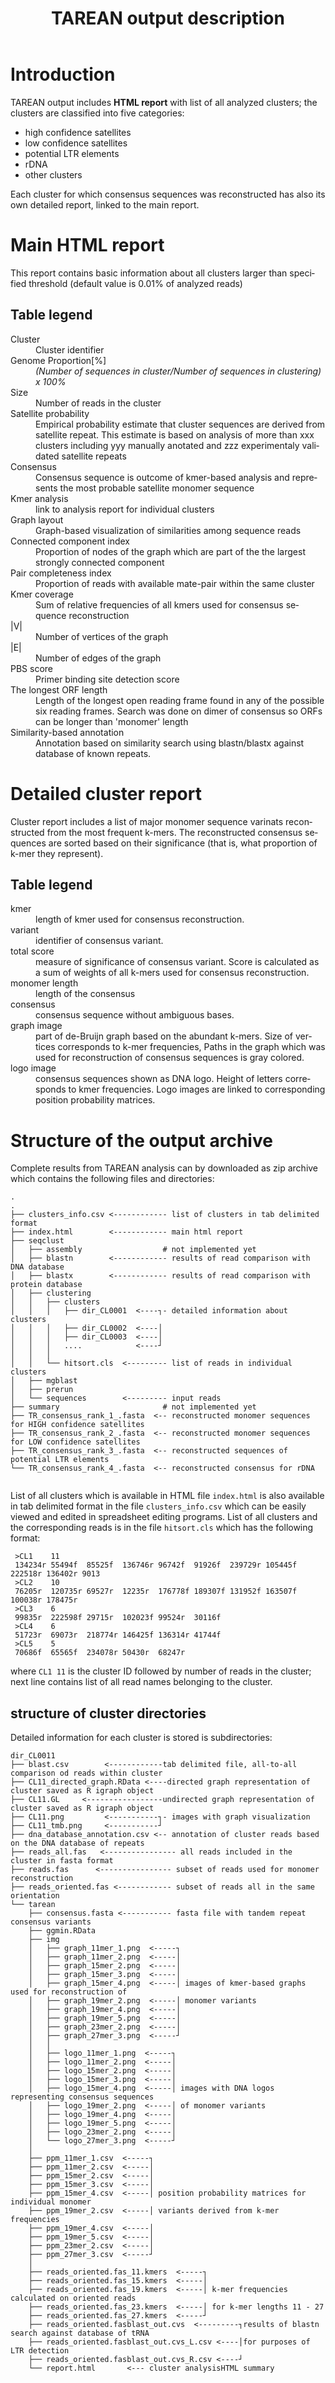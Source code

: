 #+TITLE: TAREAN output description
#+HTML_HEAD_EXTRA: <link rel="stylesheet" type="text/css" href="style1.css" />
#+LANGUAGE: en

* Introduction
TAREAN output includes *HTML report* with list of all analyzed clusters; the clusters are classified into five categories:
+ high confidence satellites
+ low confidence satellites
+ potential LTR elements
+ rDNA
+ other clusters
Each cluster for which consensus sequences was reconstructed has also its own detailed report, linked to the main report.

* Main HTML report
This report contains basic information about all clusters larger than specified threshold (default value is 0.01% of analyzed reads)
** Table legend
+ Cluster ::  Cluster identifier
+ Genome Proportion[%] :: /(Number of sequences in cluster/Number of sequences in clustering) x 100%/
+ Size :: Number of reads in the cluster
+ Satellite probability :: Empirical probability estimate that cluster sequences
     are derived from satellite repeat. This estimate is based on analysis of more
     than xxx clusters including yyy manually anotated and zzz experimentaly
     validated satellite repeats
+ Consensus :: Consensus sequence is outcome of kmer-based
     analysis and represents the most probable satellite monomer
     sequence
+ Kmer analysis ::
     link to analysis report for individual clusters
+ Graph layout :: Graph-based visualization of similarities among sequence
     reads
+ Connected component index :: Proportion of nodes of the graph which are part
     of the the largest strongly connected component
+ Pair completeness index ::  Proportion of reads with available
     mate-pair within the same cluster
+ Kmer coverage :: Sum of relative frequencies of all kmers used for consensus
     sequence reconstruction
+ |V| :: Number of vertices of the graph
+ |E| :: Number of edges of the graph
+ PBS score :: Primer binding site detection score
+ The longest ORF length :: Length of the longest open reading frame found in
     any of the possible six reading frames. Search was done on dimer of
     consensus so ORFs can be longer than 'monomer' length
+ Similarity-based annotation :: Annotation based on
     similarity search using blastn/blastx against database of known
     repeats.
* Detailed cluster report
Cluster report includes a list of major monomer sequence varinats reconstructed from the most frequent k-mers. The reconstructed consensus sequences are sorted based on their significance (that is, what proportion of k-mer they represent).
** Table legend
- kmer :: length of kmer used for consensus reconstruction.
- variant :: identifier of consensus variant.
- total score :: measure of significance of consensus variant. Score is calculated as a sum of weights of all k-mers used for consensus reconstruction.
- monomer length :: length of the consensus
- consensus :: consensus sequence without ambiguous bases. 
- graph image :: part of de-Bruijn graph based on the abundant k-mers. Size of
     vertices corresponds to k-mer frequencies, Paths in the graph which was used
     for reconstruction of consensus sequences is gray colored.
- logo image :: consensus sequences shown as DNA logo. Height of letters corresponds to kmer frequencies. Logo images are linked to corresponding position probability matrices.

* Structure of the output archive
Complete results from TAREAN analysis can by downloaded as zip archive which contains the following
files and directories:

#+BEGIN_SRC files & directories
.
.
├── clusters_info.csv <------------ list of clusters in tab delimited format 
├── index.html        <------------ main html report
├── seqclust
│   ├── assembly                  # not implemented yet
│   ├── blastn        <------------ results of read comparison with DNA database
│   ├── blastx        <------------ results of read comparison with protein database
│   ├── clustering
│   │   ├── clusters
│   │   │   ├── dir_CL0001  <----┐- detailed information about clusters
│   │   │   ├── dir_CL0002  <----│
│   │   │   ├── dir_CL0003  <----│
│   │   │   ....            <----┘
│   │   │   
│   │   └── hitsort.cls  <--------- list of reads in individual clusters
│   ├── mgblast
│   ├── prerun
│   └── sequences        <--------- input reads
├── summary                       # not implemented yet
├── TR_consensus_rank_1_.fasta  <-- reconstructed monomer sequences for HIGH confidence satellites
├── TR_consensus_rank_2_.fasta  <-- reconstructed monomer sequences for LOW confidence satellites
├── TR_consensus_rank_3_.fasta  <-- reconstructed sequences of potential LTR elements
└── TR_consensus_rank_4_.fasta  <-- reconstructed consensus for rDNA

#+END_SRC

List of all clusters which is available in HTML file =index.html= is also
available in tab delimited format in the file =clusters_info.csv= which can be
easily viewed and edited in spreadsheet editing programs. List of all clusters
and the corresponding reads is in the file =hitsort.cls= which has the following
format:

  :  >CL1    11
  :  134234r 55494f  85525f  136746r 96742f  91926f  239729r 105445f 222518r 136402r 9013
  :  >CL2    10
  :  76205r  120735r 69527r  12235r  176778f 189307f 131952f 163507f 100038r 178475r 
  :  >CL3    6
  :  99835r  222598f 29715r  102023f 99524r  30116f 
  :  >CL4    6
  :  51723r  69073r  218774r 146425f 136314r 41744f 
  :  >CL5    5
  :  70686f  65565f  234078r 50430r  68247r 

where =CL1 11= is the cluster ID followed by number of reads in the cluster;
next line contains list of all read names belonging to the cluster.
** structure of cluster directories

Detailed information for each cluster is stored is subdirectories:

#+BEGIN_SRC folder directories
dir_CL0011
├── blast.csv        <------------tab delimited file, all-to-all comparison od reads within cluster            
├── CL11_directed_graph.RData <----directed graph representation of cluster saved as R igraph object
├── CL11.GL     <-----------------undirected graph representation of cluster saved as R igraph object
├── CL11.png         <-----------┐- images with graph visualization
├── CL11_tmb.png     <-----------┘
├── dna_database_annotation.csv <-- annotation of cluster reads based on the DNA database of repeats
├── reads_all.fas   <---------------- all reads included in the cluster in fasta format
├── reads.fas      <---------------- subset of reads used for monomer reconstruction
├── reads_oriented.fas <------------ subset of reads all in the same orientation
└── tarean
    ├── consensus.fasta <----------- fasta file with tandem repeat consensus variants
    ├── ggmin.RData
    ├── img
    │   ├── graph_11mer_1.png  <-----┐  
    │   ├── graph_11mer_2.png  <-----│
    │   ├── graph_15mer_2.png  <-----│
    │   ├── graph_15mer_3.png  <-----│
    │   ├── graph_15mer_4.png  <-----│ images of kmer-based graphs used for reconstruction of
    │   ├── graph_19mer_2.png  <-----│ monomer variants
    │   ├── graph_19mer_4.png  <-----│
    │   ├── graph_19mer_5.png  <-----│
    │   ├── graph_23mer_2.png  <-----│
    │   ├── graph_27mer_3.png  <-----┘
    │   │
    │   ├── logo_11mer_1.png  <-----┐  
    │   ├── logo_11mer_2.png  <-----│
    │   ├── logo_15mer_2.png  <-----│
    │   ├── logo_15mer_3.png  <-----│
    │   ├── logo_15mer_4.png  <-----│ images with DNA logos representing consensus sequences
    │   ├── logo_19mer_2.png  <-----│ of monomer variants
    │   ├── logo_19mer_4.png  <-----│
    │   ├── logo_19mer_5.png  <-----│
    │   ├── logo_23mer_2.png  <-----│
    │   └── logo_27mer_3.png  <-----┘
    │
    ├── ppm_11mer_1.csv  <-----┐
    ├── ppm_11mer_2.csv  <-----│
    ├── ppm_15mer_2.csv  <-----│
    ├── ppm_15mer_3.csv  <-----│
    ├── ppm_15mer_4.csv  <-----│ position probability matrices for individual monomer
    ├── ppm_19mer_2.csv  <-----│ variants derived from k-mer frequencies
    ├── ppm_19mer_4.csv  <-----│
    ├── ppm_19mer_5.csv  <-----│
    ├── ppm_23mer_2.csv  <-----│
    ├── ppm_27mer_3.csv  <-----┘
    │
    ├── reads_oriented.fas_11.kmers  <-----┐
    ├── reads_oriented.fas_15.kmers  <-----│
    ├── reads_oriented.fas_19.kmers  <-----│ k-mer frequencies calculated on oriented reads
    ├── reads_oriented.fas_23.kmers  <-----│ for k-mer lengths 11 - 27
    ├── reads_oriented.fas_27.kmers  <-----┘
    ├── reads_oriented.fasblast_out.cvs  <---------┐results of blastn search against database of tRNA
    ├── reads_oriented.fasblast_out.cvs_L.csv <----│for purposes of LTR detection 
    ├── reads_oriented.fasblast_out.cvs_R.csv <----┘ 
    └── report.html       <--- cluster analysisHTML summary
#+END_SRC



